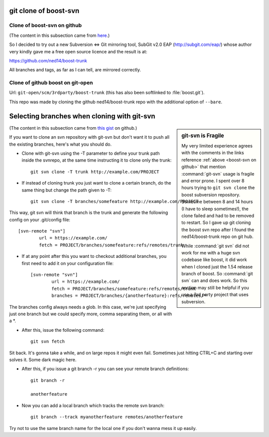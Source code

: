 ======================
git clone of boost-svn
======================

.. _boost-svn on github:

Clone of boost-svn on github
============================

(The content in this subsection came from `here
<http://boost.2283326.n4.nabble.com/Live-read-only-GIT-mirrors-of-Boost-trunk-SVN-td4646063.html>`_.)

So I decided to try out a new Subversion <=> Git mirroring tool,
SubGit v2.0 EAP (http://subgit.com/eap/) whose author very kindly gave me a
free open source licence and the result is at:

https://github.com/ned14/boost-trunk

All branches and tags, as far as I can tell, are mirrored correctly.

Clone of github boost on git-open
=================================

Url: ``git-open/scm/3rdparty/boost-trunk`` (this has also been
softlinked to :file:`boost.git`).

This repo was made by cloning the github ned14/boost-trunk repo with
the additional option of ``--bare``.

============================================
Selecting branches when cloning with git-svn
============================================

.. sidebar:: git-svn is Fragile
   
   My very limited experience agrees with the comments in the links
   reference :ref:`above <boost-svn on github>` that mention
   :command:`git-svn` usage is fragile and error prone. I spent over 8
   hours trying to ``git svn clone`` the boost subversion
   repository. Sometime between 8 and 14 hours (I have to sleep
   sometimes!), the clone failed and had to be removed to restart. So
   I gave up git cloning the boost svn repo after I found the
   ned14/boost-trunk repo on git hub.

   While :command:`git svn` did not work for me with a huge svn
   codebase like boost, it did work when I cloned just the 1.54
   release branch of boost. So :command:`git svn` can and does
   work. So this section may still be helpful if you use a 3rd party
   project that uses subversion.

(The content in this subsection came from `this gist
<https://gist.github.com/trodrigues/1023167>`_ on github.)

If you want to clone an svn repository with git-svn but don't want it
to push all the existing branches, here's what you should do.

* Clone with git-svn using the -T parameter to define your trunk path
  inside the svnrepo, at the same time instructing it to clone only
  the trunk::
  
     git svn clone -T trunk http://example.com/PROJECT

* If instead of cloning trunk you just want to clone a certain branch,
  do the same thing but change the path given to -T::

     git svn clone -T branches/somefeature http://example.com/PROJECT

This way, git svn will think that branch is the trunk and generate the
following config on your .git/config file::

    [svn-remote "svn"]
	    url = https://example.com/
	    fetch = PROJECT/branches/somefeature:refs/remotes/trunk

* If at any point after this you want to checkout additional branches,
  you first need to add it on your configuration file::

    [svn-remote "svn"]
	    url = https://example.com/
	    fetch = PROJECT/branches/somefeature:refs/remotes/trunk
	    branches = PROJECT/branches/{anotherfeature}:refs/remotes/*

The branches config always needs a glob. In this case, we're just
specifying just one branch but we could specify more, comma separating
them, or all with a \*.

* After this, issue the following command::

   git svn fetch

Sit back. It's gonna take a while, and on large repos it might even
fail. Sometimes just hitting CTRL+C and starting over solves it. Some
dark magic here.

* After this, if you issue a git branch -r you can see your remote
  branch definitions::

     git branch -r
  
     anotherfeature

* Now you can add a local branch which tracks the remote svn branch::

     git branch --track myanotherfeature remotes/anotherfeature

Try not to use the same branch name for the local one if you don't
wanna mess it up easily.
